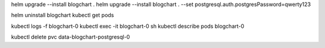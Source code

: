 helm upgrade --install blogchart .
helm upgrade --install blogchart . --set postgresql.auth.postgresPassword=qwerty123

helm uninstall blogchart
kubectl get pods

kubectl logs -f blogchart-0
kubectl exec -it blogchart-0 sh
kubectl describe pods blogchart-0

kubectl delete pvc data-blogchart-postgresql-0
